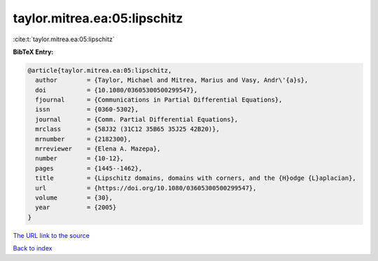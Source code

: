 taylor.mitrea.ea:05:lipschitz
=============================

:cite:t:`taylor.mitrea.ea:05:lipschitz`

**BibTeX Entry:**

.. code-block:: bibtex

   @article{taylor.mitrea.ea:05:lipschitz,
     author        = {Taylor, Michael and Mitrea, Marius and Vasy, Andr\'{a}s},
     doi           = {10.1080/03605300500299547},
     fjournal      = {Communications in Partial Differential Equations},
     issn          = {0360-5302},
     journal       = {Comm. Partial Differential Equations},
     mrclass       = {58J32 (31C12 35B65 35J25 42B20)},
     mrnumber      = {2182300},
     mrreviewer    = {Elena A. Mazepa},
     number        = {10-12},
     pages         = {1445--1462},
     title         = {Lipschitz domains, domains with corners, and the {H}odge {L}aplacian},
     url           = {https://doi.org/10.1080/03605300500299547},
     volume        = {30},
     year          = {2005}
   }

`The URL link to the source <https://doi.org/10.1080/03605300500299547>`__


`Back to index <../By-Cite-Keys.html>`__
